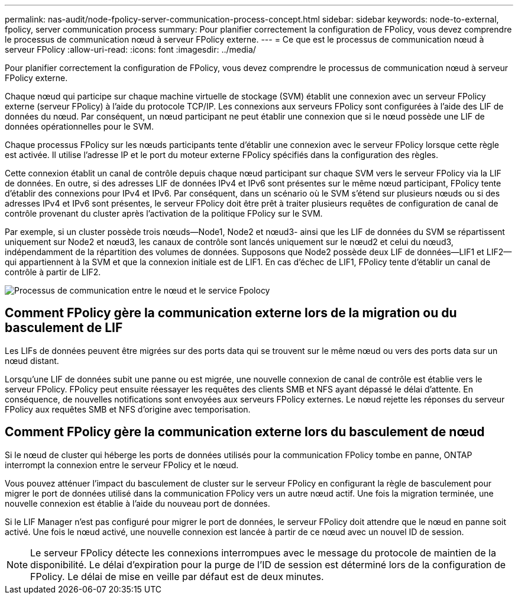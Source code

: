 ---
permalink: nas-audit/node-fpolicy-server-communication-process-concept.html 
sidebar: sidebar 
keywords: node-to-external, fpolicy, server communication process 
summary: Pour planifier correctement la configuration de FPolicy, vous devez comprendre le processus de communication nœud à serveur FPolicy externe. 
---
= Ce que est le processus de communication nœud à serveur FPolicy
:allow-uri-read: 
:icons: font
:imagesdir: ../media/


[role="lead"]
Pour planifier correctement la configuration de FPolicy, vous devez comprendre le processus de communication nœud à serveur FPolicy externe.

Chaque nœud qui participe sur chaque machine virtuelle de stockage (SVM) établit une connexion avec un serveur FPolicy externe (serveur FPolicy) à l'aide du protocole TCP/IP. Les connexions aux serveurs FPolicy sont configurées à l'aide des LIF de données du nœud. Par conséquent, un nœud participant ne peut établir une connexion que si le nœud possède une LIF de données opérationnelles pour le SVM.

Chaque processus FPolicy sur les nœuds participants tente d'établir une connexion avec le serveur FPolicy lorsque cette règle est activée. Il utilise l'adresse IP et le port du moteur externe FPolicy spécifiés dans la configuration des règles.

Cette connexion établit un canal de contrôle depuis chaque nœud participant sur chaque SVM vers le serveur FPolicy via la LIF de données. En outre, si des adresses LIF de données IPv4 et IPv6 sont présentes sur le même nœud participant, FPolicy tente d'établir des connexions pour IPv4 et IPv6. Par conséquent, dans un scénario où le SVM s'étend sur plusieurs nœuds ou si des adresses IPv4 et IPv6 sont présentes, le serveur FPolicy doit être prêt à traiter plusieurs requêtes de configuration de canal de contrôle provenant du cluster après l'activation de la politique FPolicy sur le SVM.

Par exemple, si un cluster possède trois nœuds--Node1, Node2 et nœud3- ainsi que les LIF de données du SVM se répartissent uniquement sur Node2 et nœud3, les canaux de contrôle sont lancés uniquement sur le nœud2 et celui du nœud3, indépendamment de la répartition des volumes de données. Supposons que Node2 possède deux LIF de données--LIF1 et LIF2--qui appartiennent à la SVM et que la connexion initiale est de LIF1. En cas d'échec de LIF1, FPolicy tente d'établir un canal de contrôle à partir de LIF2.

image::../media/what-node-to-fpolicy-server-communication-process-is.png[Processus de communication entre le nœud et le service Fpolocy]



== Comment FPolicy gère la communication externe lors de la migration ou du basculement de LIF

Les LIFs de données peuvent être migrées sur des ports data qui se trouvent sur le même nœud ou vers des ports data sur un nœud distant.

Lorsqu'une LIF de données subit une panne ou est migrée, une nouvelle connexion de canal de contrôle est établie vers le serveur FPolicy. FPolicy peut ensuite réessayer les requêtes des clients SMB et NFS ayant dépassé le délai d'attente. En conséquence, de nouvelles notifications sont envoyées aux serveurs FPolicy externes. Le nœud rejette les réponses du serveur FPolicy aux requêtes SMB et NFS d'origine avec temporisation.



== Comment FPolicy gère la communication externe lors du basculement de nœud

Si le nœud de cluster qui héberge les ports de données utilisés pour la communication FPolicy tombe en panne, ONTAP interrompt la connexion entre le serveur FPolicy et le nœud.

Vous pouvez atténuer l'impact du basculement de cluster sur le serveur FPolicy en configurant la règle de basculement pour migrer le port de données utilisé dans la communication FPolicy vers un autre nœud actif. Une fois la migration terminée, une nouvelle connexion est établie à l'aide du nouveau port de données.

Si le LIF Manager n'est pas configuré pour migrer le port de données, le serveur FPolicy doit attendre que le nœud en panne soit activé. Une fois le nœud activé, une nouvelle connexion est lancée à partir de ce nœud avec un nouvel ID de session.

[NOTE]
====
Le serveur FPolicy détecte les connexions interrompues avec le message du protocole de maintien de la disponibilité. Le délai d'expiration pour la purge de l'ID de session est déterminé lors de la configuration de FPolicy. Le délai de mise en veille par défaut est de deux minutes.

====